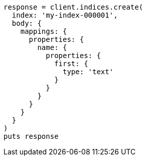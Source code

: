 [source, ruby]
----
response = client.indices.create(
  index: 'my-index-000001',
  body: {
    mappings: {
      properties: {
        name: {
          properties: {
            first: {
              type: 'text'
            }
          }
        }
      }
    }
  }
)
puts response
----
